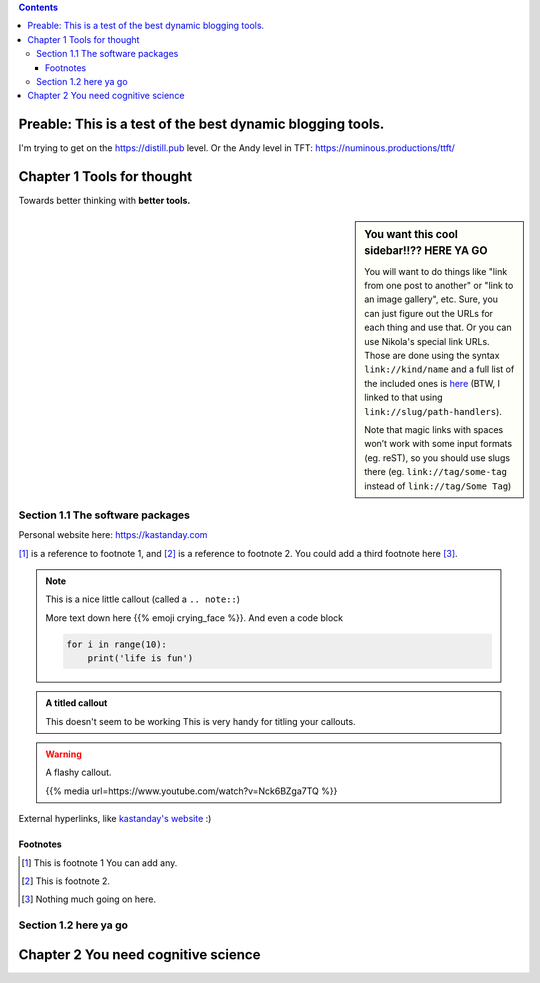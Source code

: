 .. title: Tools for Thought (still testing Nikola)
.. slug: tools-for-thought
.. date: 2020-12-28 09:35:30 UTC-08:00
.. tags: tft
.. category: 
.. link: 
.. description: A primer on tools for better thinking.
.. type: text

.. class:: alert alert-primary float-md-right

.. contents::

Preable: This is a test of the best dynamic blogging tools. 
===============================================================
I'm trying to get on the https://distill.pub level.
Or the Andy level in TFT: https://numinous.productions/ttft/


Chapter 1 Tools for thought
==============================
Towards better thinking with **better tools.**

.. sidebar:: You want this cool sidebar!!?? HERE YA GO

   You will want to do things like "link from one post to another" or "link to an image gallery",
   etc. Sure, you can just figure out the URLs for each thing and use that. Or you can use
   Nikola's special link URLs. Those are done using the syntax ``link://kind/name`` and
   a full list of the included ones is `here <link://slug/path-handlers>`__ (BTW, I linked
   to that using ``link://slug/path-handlers``).

   Note that magic links with spaces won’t work with some input formats (eg.
   reST), so you should use slugs there (eg. ``link://tag/some-tag`` instead of
   ``link://tag/Some Tag``)

Section 1.1 The software packages
----------------------------------
Personal website here: https://kastanday.com

[#]_ is a reference to footnote 1, and [#]_ is a reference to
footnote 2. You could add a third footnote here [#]_.

.. accordion::

    Pretty hype example
    Lorem ipsum dolor sit amet, consectetur adipiscing elit. Morbi accumsan, nulla sit amet aliquam molestie, nisi purus dignissim ante, non scelerisque diam ligula eu ex. Integer tristique felis id mattis imperdiet. Maecenas elementum purus quis vestibulum elementum. Etiam nec eleifend metus, vel convallis nisl. Fusce tempor ante felis, vitae tincidunt nulla pulvinar sed. Vivamus eget ipsum nulla. Vestibulum lectus enim, facilisis vel ipsum in, vulputate sodales ligula. Curabitur lorem erat, ullamcorper sit amet imperdiet vitae, lobortis non neque. Fusce porta tempor nulla. Vivamus pulvinar purus nibh. Vestibulum semper rutrum sapien, eget suscipit lectus semper sit amet. Interdum et malesuada fames ac ante ipsum primis in faucibus. Aenean vel fringilla urna, ut vestibulum arcu. Sed bibendum augue risus, quis gravida libero bibendum ac.


    What if books were more like apps
    Lorem ipsum dolor sit amet, consectetur adipiscing elit. Morbi accumsan, nulla sit amet aliquam molestie, nisi purus dignissim ante, non scelerisque diam ligula eu ex. Integer tristique felis id mattis imperdiet. Maecenas elementum purus quis vestibulum elementum. Etiam nec eleifend metus, vel convallis nisl. Fusce tempor ante felis, vitae tincidunt nulla pulvinar sed. Vivamus eget ipsum nulla. Vestibulum lectus enim, facilisis vel ipsum in, vulputate sodales ligula. Curabitur lorem erat, ullamcorper sit amet imperdiet vitae, lobortis non neque. Fusce porta tempor nulla. Vivamus pulvinar purus nibh. Vestibulum semper rutrum sapien, eget suscipit lectus semper sit amet. Interdum et malesuada fames ac ante ipsum primis in faucibus. Aenean vel fringilla urna, ut vestibulum arcu. Sed bibendum augue risus, quis gravida libero bibendum ac.


    Algorithms explained better than ever before
    Lorem ipsum dolor sit amet,

.. note::

    This is a nice little callout (called a ``.. note::``)

    More text down here {{% emoji crying_face %}}. And even a code block

    .. code:: python

        for i in range(10):
            print('life is fun')


.. admonition:: A titled callout
    
    This doesn't seem to be working
    This is very handy for titling your callouts.

.. warning::

    A flashy callout.

    {{% media url=https://www.youtube.com/watch?v=Nck6BZga7TQ %}}

    .. youtube:: eogpIG53Cis
        :width: 400
        :align: center


External hyperlinks, like `kastanday's website <http://www.kastanday.com>`_ :) 

.. image:: /images/illus_001.jpg
    :width: 200
    :align: center



Footnotes
~~~~~~~~~~~~~~~~~~~~~~~~~~~~~~~~~~~~~~~~~~~~

.. [#] This is footnote 1 You can add any.
.. [#] This is footnote 2.
.. [#] Nothing much going on here.


Section 1.2 here ya go
----------------------------------

Chapter 2 You need cognitive science
============================================================


